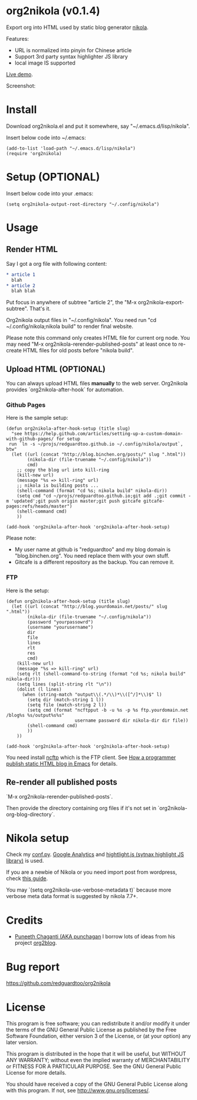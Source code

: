 * org2nikola (v0.1.4)
Export org into HTML used by static blog generator [[https://github.com/getnikola/nikola][nikola]].

Features:
- URL is normalized into pinyin for Chinese article
- Support 3rd party syntax highlighter JS library
- local image IS supported

[[http://blog.binchen.org/posts/how-to-validate-html5-code-with-flymake-effectively.html][Live demo]].

Screenshot:
[[https://raw.githubusercontent.com/redguardtoo/org2nikola/master/screenshots/org2nikola-demo-nq8.png]]
  
* Install
Download org2nikola.el and put it somewhere, say "~/.emacs.d/lisp/nikola".

Insert below code into ~/.emacs:
#+BEGIN_SRC
(add-to-list 'load-path "~/.emacs.d/lisp/nikola")
(require 'org2nikola)
#+END_SRC

* Setup (OPTIONAL)
Insert below code into your .emacs:
#+BEGIN_SRC elisp
(setq org2nikola-output-root-directory "~/.config/nikola")
#+END_SRC

* Usage
** Render HTML
Say I got a org file with following content:
#+BEGIN_SRC org
 * article 1
   blah
 * article 2
   blah blah
#+END_SRC

Put focus in anywhere of subtree "article 2", the "M-x org2nikola-export-subtree". That's it.

Org2nikola output files in "~/.config/nikola". You need run "cd ~/.config/nikola;nikola build" to render final website.

Please note this command only creates HTML file for current org node. You may need "M-x org2nikola-rerender-published-posts" at least once to re-create HTML files for old posts before "nikola build".
** Upload HTML (OPTIONAL)
You can always upload HTML files *manually* to the web server. Org2nikola provides `org2nikola-after-hook` for automation.
*** Github Pages
Here is the sample setup:
#+begin_src elisp
(defun org2nikola-after-hook-setup (title slug)
  "see https://help.github.com/articles/setting-up-a-custom-domain-with-github-pages/ for setup
 run `ln -s ~/projs/redguardtoo.github.io ~/.config/nikola/output`, btw"
  (let ((url (concat "http://blog.binchen.org/posts/" slug ".html"))
        (nikola-dir (file-truename "~/.config/nikola"))
        cmd)
    ;; copy the blog url into kill-ring
    (kill-new url)
    (message "%s => kill-ring" url)
    ;; nikola is building posts ...
    (shell-command (format "cd %s; nikola build" nikola-dir))
    (setq cmd "cd ~/projs/redguardtoo.github.io;git add .;git commit -m 'updated';git push origin master;git push gitcafe gitcafe-pages:refs/heads/master")
    (shell-command cmd)
    ))

(add-hook 'org2nikola-after-hook 'org2nikola-after-hook-setup)
#+end_src

Please note:
- My user name at github is "redguardtoo" and my blog domain is "blog.binchen.org". You need replace them with your own stuff.
- Gitcafe is a different repository as the backup. You can remove it.
*** FTP
Here is the setup:
#+begin_src elisp
(defun org2nikola-after-hook-setup (title slug)
  (let ((url (concat "http://blog.yourdomain.net/posts/" slug ".html"))
        (nikola-dir (file-truename "~/.config/nikola"))
        (password "yourpassowrd")
        (username "yourusername")
        dir
        file
        lines
        rlt
        res
        cmd)
    (kill-new url)
    (message "%s => kill-ring" url)
    (setq rlt (shell-command-to-string (format "cd %s; nikola build" nikola-dir)))
    (setq lines (split-string rlt "\n"))
    (dolist (l lines)
      (when (string-match "output\\(.*/\\)*\\([^/]*\\)$" l)
        (setq dir (match-string 1 l))
        (setq file (match-string 2 l))
        (setq cmd (format "ncftpput -b -u %s -p %s ftp.yourdomain.net /blog%s %s/output%s%s"
                          username password dir nikola-dir dir file))
        (shell-command cmd)
        ))
    ))

(add-hook 'org2nikola-after-hook 'org2nikola-after-hook-setup)
#+end_src

You need install [[http://www.ncftp.com/][ncftp]] which is the FTP client. See [[http://blog.binchen.org/posts/how-to-publish-static-html-blog-in-emacs-as-a-programmer.html][How a programmer publish static HTML blog in Emacs]] for details.
    
** Re-render all published posts
`M-x org2nikola-rerender-published-posts`.

Then provide the directory containing org files if it's not set in `org2nikola-org-blog-directory`.

* Nikola setup
Check my [[https://gist.github.com/redguardtoo/d6ded55e050343b4629b#file-conf-py][conf.py]]. [[http://www.google.com.au/analytics/][Google Analytics]] and [[https://highlightjs.org/][hightlight.js (sytnax highlight JS library)]] is used.

If you are a newbie of Nikola or you need import post from wordpress, check [[http://blog.binchen.org/posts/migrate-blog-from-wordpress-into-nikola.html][this guide]].

You may `(setq org2nikola-use-verbose-metadata t)` because more verbose meta data format is suggested by nikola 7.7+.
* Credits
- [[https://github.com/punchagan/][Puneeth Chaganti (AKA punchagan]] I borrow lots of ideas from his project [[https://github.com/punchagan/org2blog][org2blog]].

* Bug report
[[https://github.com/redguardtoo/org2nikola]]

* License
This program is free software; you can redistribute it and/or modify it under the terms of the GNU General Public License as published by the Free Software Foundation, either version 3 of the License, or (at your option) any later version.

This program is distributed in the hope that it will be useful, but WITHOUT ANY WARRANTY; without even the implied warranty of MERCHANTABILITY or FITNESS FOR A PARTICULAR PURPOSE. See the GNU General Public License for more details.

You should have received a copy of the GNU General Public License along with this program. If not, see [[http://www.gnu.org/licenses/]].
